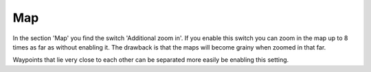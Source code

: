 .. _sec-settings-map:

Map
===

In the section 'Map' you find the switch 'Additional zoom in'.
If you enable this switch you can zoom in the map up to 8 times as far as without enabling it.
The drawback is that the maps will become grainy when zoomed in that far.

Waypoints that lie very close to each other can be separated more easily be enabling this setting.
